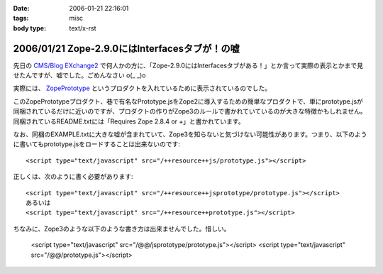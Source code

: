 :date: 2006-01-21 22:16:01
:tags: misc
:body type: text/x-rst

===============================================
2006/01/21 Zope-2.9.0にはInterfacesタブが！の嘘
===============================================

先日の `CMS/Blog EXchange2`_ で何人かの方に、「Zope-2.9.0にはInterfacesタブがある！」とか言って実際の表示とかまで見せたんですが、嘘でした。ごめんなさい o(_ _)o

実際には、 ZopePrototype_ というプロダクトを入れているために表示されているのでした。

このZopePrototypeプロダクト、巷で有名なPrototype.jsをZope2に導入するための簡単なプロダクトで、単にprototype.jsが同梱されているだけに近いのですが、プロダクトの作りがZope3のルールで書かれていているのが大きな特徴かもしれません。同梱されているREADME.txtには「Requires Zope 2.8.4 or +」と書かれています。

なお、同梱のEXAMPLE.txtに大きな嘘が含まれていて、Zope3を知らないと気づけない可能性があります。つまり、以下のように書いてもprototype.jsをロードすることは出来ないのです::

  <script type="text/javascript" src="/++resource++js/prototype.js"></script>

正しくは、次のように書く必要があります::

  <script type="text/javascript" src="/++resource++jsprototype/prototype.js"></script>
  あるいは
  <script type="text/javascript" src="/++resource++prototype.js"></script>

ちなみに、Zope3のような以下のような書き方は出来ませんでした。惜しい。

  <script type="text/javascript" src="/@@/jsprototype/prototype.js"></script>
  <script type="text/javascript" src="/@@/prototype.js"></script>

.. _`CMS/Blog EXchange2`: http://coreblog.org/jp/events/news/blog-cms-exchange-2
.. _ZopePrototype: http://www.zope.org/Members/fabiorizzo/zopeprototype



.. :extend type: text/x-rst
.. :extend:

